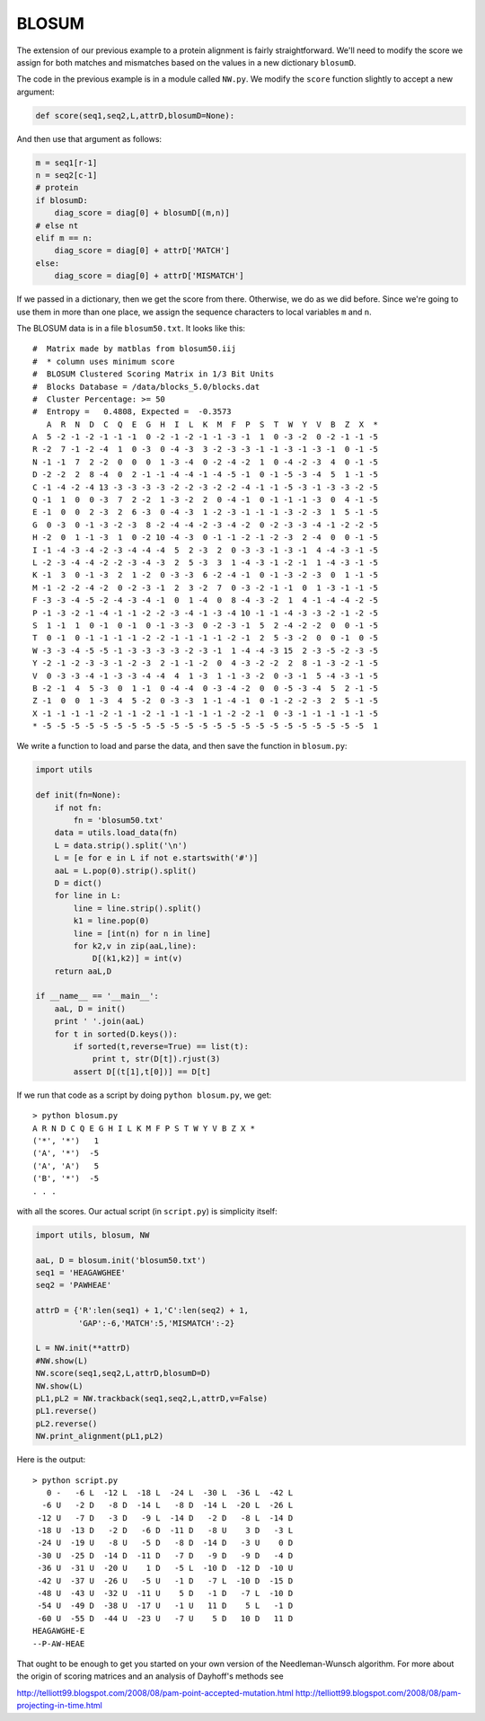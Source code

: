 .. _blosum:

######
BLOSUM
######

The extension of our previous example to a protein alignment is fairly straightforward.  We'll need to modify the score we assign for both matches and mismatches based on the values in a new dictionary ``blosumD``.

The code in the previous example is in a module called ``NW.py``.  We modify the ``score`` function slightly to accept a new argument:

.. sourcecode:: python

    def score(seq1,seq2,L,attrD,blosumD=None):

And then use that argument as follows:

.. sourcecode:: python

    m = seq1[r-1]
    n = seq2[c-1]
    # protein
    if blosumD:
        diag_score = diag[0] + blosumD[(m,n)]
    # else nt
    elif m == n:
        diag_score = diag[0] + attrD['MATCH']
    else:
        diag_score = diag[0] + attrD['MISMATCH']

If we passed in a dictionary, then we get the score from there.  Otherwise, we do as we did before.  Since we're going to use them in more than one place, we assign the sequence characters to local variables ``m`` and ``n``.

The BLOSUM data is in a file ``blosum50.txt``.  It looks like this::

    #  Matrix made by matblas from blosum50.iij
    #  * column uses minimum score
    #  BLOSUM Clustered Scoring Matrix in 1/3 Bit Units
    #  Blocks Database = /data/blocks_5.0/blocks.dat
    #  Cluster Percentage: >= 50
    #  Entropy =   0.4808, Expected =  -0.3573
       A  R  N  D  C  Q  E  G  H  I  L  K  M  F  P  S  T  W  Y  V  B  Z  X  *
    A  5 -2 -1 -2 -1 -1 -1  0 -2 -1 -2 -1 -1 -3 -1  1  0 -3 -2  0 -2 -1 -1 -5 
    R -2  7 -1 -2 -4  1  0 -3  0 -4 -3  3 -2 -3 -3 -1 -1 -3 -1 -3 -1  0 -1 -5 
    N -1 -1  7  2 -2  0  0  0  1 -3 -4  0 -2 -4 -2  1  0 -4 -2 -3  4  0 -1 -5 
    D -2 -2  2  8 -4  0  2 -1 -1 -4 -4 -1 -4 -5 -1  0 -1 -5 -3 -4  5  1 -1 -5 
    C -1 -4 -2 -4 13 -3 -3 -3 -3 -2 -2 -3 -2 -2 -4 -1 -1 -5 -3 -1 -3 -3 -2 -5 
    Q -1  1  0  0 -3  7  2 -2  1 -3 -2  2  0 -4 -1  0 -1 -1 -1 -3  0  4 -1 -5 
    E -1  0  0  2 -3  2  6 -3  0 -4 -3  1 -2 -3 -1 -1 -1 -3 -2 -3  1  5 -1 -5 
    G  0 -3  0 -1 -3 -2 -3  8 -2 -4 -4 -2 -3 -4 -2  0 -2 -3 -3 -4 -1 -2 -2 -5 
    H -2  0  1 -1 -3  1  0 -2 10 -4 -3  0 -1 -1 -2 -1 -2 -3  2 -4  0  0 -1 -5 
    I -1 -4 -3 -4 -2 -3 -4 -4 -4  5  2 -3  2  0 -3 -3 -1 -3 -1  4 -4 -3 -1 -5 
    L -2 -3 -4 -4 -2 -2 -3 -4 -3  2  5 -3  3  1 -4 -3 -1 -2 -1  1 -4 -3 -1 -5 
    K -1  3  0 -1 -3  2  1 -2  0 -3 -3  6 -2 -4 -1  0 -1 -3 -2 -3  0  1 -1 -5 
    M -1 -2 -2 -4 -2  0 -2 -3 -1  2  3 -2  7  0 -3 -2 -1 -1  0  1 -3 -1 -1 -5 
    F -3 -3 -4 -5 -2 -4 -3 -4 -1  0  1 -4  0  8 -4 -3 -2  1  4 -1 -4 -4 -2 -5 
    P -1 -3 -2 -1 -4 -1 -1 -2 -2 -3 -4 -1 -3 -4 10 -1 -1 -4 -3 -3 -2 -1 -2 -5 
    S  1 -1  1  0 -1  0 -1  0 -1 -3 -3  0 -2 -3 -1  5  2 -4 -2 -2  0  0 -1 -5 
    T  0 -1  0 -1 -1 -1 -1 -2 -2 -1 -1 -1 -1 -2 -1  2  5 -3 -2  0  0 -1  0 -5 
    W -3 -3 -4 -5 -5 -1 -3 -3 -3 -3 -2 -3 -1  1 -4 -4 -3 15  2 -3 -5 -2 -3 -5 
    Y -2 -1 -2 -3 -3 -1 -2 -3  2 -1 -1 -2  0  4 -3 -2 -2  2  8 -1 -3 -2 -1 -5 
    V  0 -3 -3 -4 -1 -3 -3 -4 -4  4  1 -3  1 -1 -3 -2  0 -3 -1  5 -4 -3 -1 -5 
    B -2 -1  4  5 -3  0  1 -1  0 -4 -4  0 -3 -4 -2  0  0 -5 -3 -4  5  2 -1 -5 
    Z -1  0  0  1 -3  4  5 -2  0 -3 -3  1 -1 -4 -1  0 -1 -2 -2 -3  2  5 -1 -5 
    X -1 -1 -1 -1 -2 -1 -1 -2 -1 -1 -1 -1 -1 -2 -2 -1  0 -3 -1 -1 -1 -1 -1 -5 
    * -5 -5 -5 -5 -5 -5 -5 -5 -5 -5 -5 -5 -5 -5 -5 -5 -5 -5 -5 -5 -5 -5 -5  1
    
We write a function to load and parse the data, and then save the function in ``blosum.py``:

.. sourcecode:: python

    import utils

    def init(fn=None):
        if not fn:
            fn = 'blosum50.txt'
        data = utils.load_data(fn)
        L = data.strip().split('\n')
        L = [e for e in L if not e.startswith('#')]
        aaL = L.pop(0).strip().split()
        D = dict()
        for line in L:
            line = line.strip().split()
            k1 = line.pop(0)
            line = [int(n) for n in line]
            for k2,v in zip(aaL,line):
                D[(k1,k2)] = int(v)
        return aaL,D
    
    if __name__ == '__main__':
        aaL, D = init()
        print ' '.join(aaL)
        for t in sorted(D.keys()):
            if sorted(t,reverse=True) == list(t):
                print t, str(D[t]).rjust(3)
            assert D[(t[1],t[0])] == D[t]

If we run that code as a script by doing ``python blosum.py``, we get::

    > python blosum.py
    A R N D C Q E G H I L K M F P S T W Y V B Z X *
    ('*', '*')   1
    ('A', '*')  -5
    ('A', 'A')   5
    ('B', '*')  -5
    . . .

with all the scores.  Our actual script (in ``script.py``) is simplicity itself:

.. sourcecode:: python

    import utils, blosum, NW

    aaL, D = blosum.init('blosum50.txt')
    seq1 = 'HEAGAWGHEE'
    seq2 = 'PAWHEAE'

    attrD = {'R':len(seq1) + 1,'C':len(seq2) + 1,
             'GAP':-6,'MATCH':5,'MISMATCH':-2}

    L = NW.init(**attrD)
    #NW.show(L)
    NW.score(seq1,seq2,L,attrD,blosumD=D)
    NW.show(L)
    pL1,pL2 = NW.trackback(seq1,seq2,L,attrD,v=False)
    pL1.reverse()
    pL2.reverse()
    NW.print_alignment(pL1,pL2)

Here is the output::

    > python script.py
       0 -   -6 L  -12 L  -18 L  -24 L  -30 L  -36 L  -42 L
      -6 U   -2 D   -8 D  -14 L   -8 D  -14 L  -20 L  -26 L
     -12 U   -7 D   -3 D   -9 L  -14 D   -2 D   -8 L  -14 D
     -18 U  -13 D   -2 D   -6 D  -11 D   -8 U    3 D   -3 L
     -24 U  -19 U   -8 U   -5 D   -8 D  -14 D   -3 U    0 D
     -30 U  -25 D  -14 D  -11 D   -7 D   -9 D   -9 D   -4 D
     -36 U  -31 U  -20 U    1 D   -5 L  -10 D  -12 D  -10 U
     -42 U  -37 U  -26 U   -5 U   -1 D   -7 L  -10 D  -15 D
     -48 U  -43 U  -32 U  -11 U    5 D   -1 D   -7 L  -10 D
     -54 U  -49 D  -38 U  -17 U   -1 U   11 D    5 L   -1 D
     -60 U  -55 D  -44 U  -23 U   -7 U    5 D   10 D   11 D
    HEAGAWGHE-E
    --P-AW-HEAE
    
That ought to be enough to get you started on your own version of the Needleman-Wunsch algorithm.  For more about the origin of scoring matrices and an analysis of Dayhoff's methods see

http://telliott99.blogspot.com/2008/08/pam-point-accepted-mutation.html
http://telliott99.blogspot.com/2008/08/pam-projecting-in-time.html




